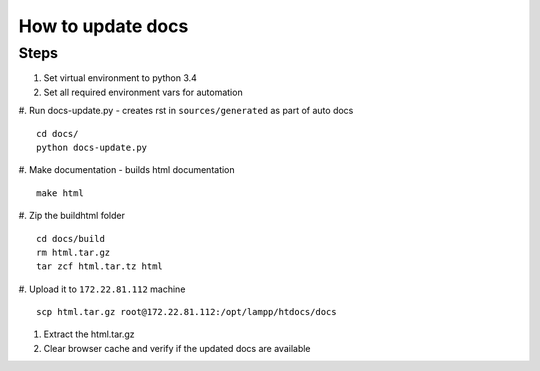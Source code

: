 How to update docs
==================

Steps
-----

#. Set virtual environment to python 3.4
#. Set all required environment vars for automation
#. Run docs-update.py - creates rst in ``sources/generated`` as part of auto docs
::

    cd docs/
    python docs-update.py

#. Make documentation - builds html documentation
::

    make html

#. Zip the build\html folder
::

    cd docs/build
    rm html.tar.gz
    tar zcf html.tar.tz html

#. Upload it to ``172.22.81.112`` machine
::

    scp html.tar.gz root@172.22.81.112:/opt/lampp/htdocs/docs

#. Extract the html.tar.gz
#. Clear browser cache and verify if the updated docs are available

